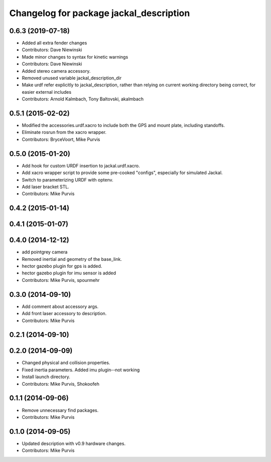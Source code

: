 ^^^^^^^^^^^^^^^^^^^^^^^^^^^^^^^^^^^^^^^^
Changelog for package jackal_description
^^^^^^^^^^^^^^^^^^^^^^^^^^^^^^^^^^^^^^^^

0.6.3 (2019-07-18)
------------------
* Added all extra fender changes
* Contributors: Dave Niewinski

* Made minor changes to syntax for kinetic warnings
* Contributors: Dave Niewinski

* Added stereo camera accessory.
* Removed unused variable jackal_description_dir
* Make urdf refer explicitly to jackal_description, rather than relying on current working directory being correct, for easier external includes
* Contributors: Arnold Kalmbach, Tony Baltovski, akalmbach

0.5.1 (2015-02-02)
------------------
* Modified the accessories.urdf.xacro to include both the GPS and mount plate, including standoffs.
* Eliminate rosrun from the xacro wrapper.
* Contributors: BryceVoort, Mike Purvis

0.5.0 (2015-01-20)
------------------
* Add hook for custom URDF insertion to jackal.urdf.xacro.
* Add xacro wrapper script to provide some pre-cooked "configs", especially for simulated Jackal.
* Switch to parameterizing URDF with optenv.
* Add laser bracket STL.
* Contributors: Mike Purvis

0.4.2 (2015-01-14)
------------------

0.4.1 (2015-01-07)
------------------

0.4.0 (2014-12-12)
------------------
* add pointgrey camera
* Removed inertial and geometry of the base_link.
* hector gazebo plugin for gps is added.
* hector gazebo plugin for imu sensor is added
* Contributors: Mike Purvis, spourmehr

0.3.0 (2014-09-10)
------------------
* Add comment about accessory args.
* Add front laser accessory to description.
* Contributors: Mike Purvis

0.2.1 (2014-09-10)
------------------

0.2.0 (2014-09-09)
------------------
* Changed physical and collision properties.
* Fixed inertia parameters. Added imu plugin--not working
* Install launch directory.
* Contributors: Mike Purvis, Shokoofeh

0.1.1 (2014-09-06)
------------------
* Remove unnecessary find packages.
* Contributors: Mike Purvis

0.1.0 (2014-09-05)
------------------
* Updated description with v0.9 hardware changes.
* Contributors: Mike Purvis

